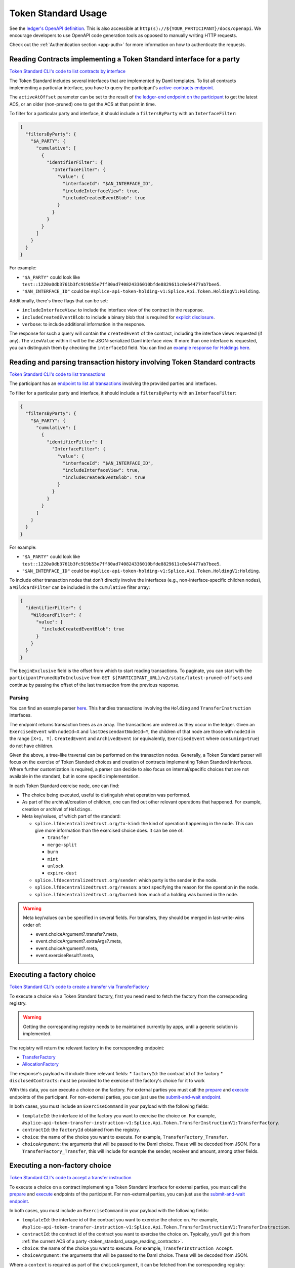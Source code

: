 ..
   Copyright (c) 2024 Digital Asset (Switzerland) GmbH and/or its affiliates. All rights reserved.
..
   SPDX-License-Identifier: Apache-2.0

.. _token_standard_usage:

Token Standard Usage
====================

See the `ledger's OpenAPI definition <https://github.com/hyperledger-labs/splice/blob/902f7069602b7bbce49293cabe7f162cfd8dbffb/canton/community/ledger/ledger-json-api/src/test/resources/json-api-docs/openapi.yaml#L1>`_.
This is also accessible at ``http(s)://${YOUR_PARTICIPANT}/docs/openapi``.
We encourage developers to use OpenAPI code generation tools as opposed to manually writing HTTP requests.

Check out the :ref:`Authentication section <app-auth>` for more information on how to authenticate the requests.


.. _token_standard_usage_reading_contracts:

Reading Contracts implementing a Token Standard interface for a party
---------------------------------------------------------------------

`Token Standard CLI's code to list contracts by interface <https://github.com/hyperledger-labs/splice/blob/main/token-standard/cli/src/commands/listContractsByInterface.ts>`_

The Token Standard includes several interfaces that are implemented by Daml templates.
To list all contracts implementing a particular interface,
you have to query the participant's `active-contracts endpoint <https://github.com/hyperledger-labs/splice/blob/902f7069602b7bbce49293cabe7f162cfd8dbffb/canton/community/ledger/ledger-json-api/src/test/resources/json-api-docs/openapi.yaml#L620>`_.

The ``activeAtOffset`` parameter can be set to the result of
`the ledger-end endpoint on the participant <https://github.com/hyperledger-labs/splice/blob/902f7069602b7bbce49293cabe7f162cfd8dbffb/canton/community/ledger/ledger-json-api/src/test/resources/json-api-docs/openapi.yaml#L711>`_
to get the latest ACS, or an older (non-pruned) one to get the ACS at that point in time.

To filter for a particular party and interface, it should include a ``filtersByParty`` with an ``InterfaceFilter``:

.. code-block:: json

  {
    "filtersByParty": {
      "$A_PARTY": {
        "cumulative": [
          {
            "identifierFilter": {
              "InterfaceFilter": {
                "value": {
                  "interfaceId": "$AN_INTERFACE_ID",
                  "includeInterfaceView": true,
                  "includeCreatedEventBlob": true
                }
              }
            }
          }
        ]
      }
    }
  }

For example:

* ``"$A_PARTY"`` could look like ``test::1220a0db3761b3fc919b55e7ff80ad740824336010bfde8829611c0e64477ab7bee5``.
* ``"$AN_INTERFACE_ID"`` could be ``#splice-api-token-holding-v1:Splice.Api.Token.HoldingV1:Holding``.

Additionally, there's three flags that can be set:

* ``includeInterfaceView``: to include the interface view of the contract in the response.
* ``includeCreatedEventBlob``: to include a binary blob that is required for `explicit disclosure <https://docs.daml.com/app-dev/explicit-contract-disclosure.html>`_.
* ``verbose``: to include additional information in the response.

The response for such a query will contain the ``createdEvent`` of the contract, including the interface views requested (if any).
The ``viewValue`` within it will be the JSON-serialized Daml interface view.
If more than one interface is requested, you can distinguish them by checking the ``interfaceId`` field.
You can find an `example response for Holdings here <https://github.com/hyperledger-labs/splice/blob/main/token-standard/cli/__tests__/mocks/data/holdings.json>`_.


.. _token_standard_usage_reading_tx_history:

Reading and parsing transaction history involving Token Standard contracts
--------------------------------------------------------------------------

`Token Standard CLI's code to list transactions <https://github.com/hyperledger-labs/splice/blob/main/token-standard/cli/src/commands/listHoldingTransactions.ts>`_

The participant has an `endpoint to list all transactions <https://github.com/hyperledger-labs/splice/blob/902f7069602b7bbce49293cabe7f162cfd8dbffb/canton/community/ledger/ledger-json-api/src/test/resources/json-api-docs/openapi.yaml#L763>`_ involving the provided parties and interfaces.

To filter for a particular party and interface, it should include a ``filtersByParty`` with an ``InterfaceFilter``:

.. code-block:: json

    {
      "filtersByParty": {
        "$A_PARTY": {
          "cumulative": [
            {
              "identifierFilter": {
                "InterfaceFilter": {
                  "value": {
                    "interfaceId": "$AN_INTERFACE_ID",
                    "includeInterfaceView": true,
                    "includeCreatedEventBlob": true
                  }
                }
              }
            }
          ]
        }
      }
    }

For example:

* ``"$A_PARTY"`` could look like ``test::1220a0db3761b3fc919b55e7ff80ad740824336010bfde8829611c0e64477ab7bee5``.
* ``"$AN_INTERFACE_ID"`` could be ``#splice-api-token-holding-v1:Splice.Api.Token.HoldingV1:Holding``.

To include other transaction nodes that don't directly involve the interfaces (e.g., non-interface-specific children nodes),
a ``WildcardFilter`` can be included in the ``cumulative`` filter array:

.. code-block:: json

    {
      "identifierFilter": {
        "WildcardFilter": {
          "value": {
            "includeCreatedEventBlob": true
          }
        }
      }
    }

The ``beginExclusive`` field is the offset from which to start reading transactions.
To paginate, you can start with the ``participantPrunedUpToInclusive`` from ``GET ${PARTICIPANT_URL}/v2/state/latest-pruned-offsets``
and continue by passing the offset of the last transaction from the previous response.

Parsing
^^^^^^^

You can find an example parser `here <https://github.com/hyperledger-labs/splice/blob/main/token-standard/cli/src/txparse/parser.ts>`_.
This handles transactions involving the ``Holding`` and ``TransferInstruction`` interfaces.

The endpoint returns transaction trees as an array.
The transactions are ordered as they occur in the ledger.
Given an ``ExercisedEvent`` with ``nodeId=X`` and ``lastDescendantNodeId=Y``,
the children of that node are those with ``nodeId`` in the range ``[X+1, Y]``.
``CreatedEvent`` and ``ArchivedEvent`` (or equivalently, ``ExercisedEvent`` where ``consuming=true``) do not have children.

Given the above, a tree-like traversal can be performed on the transaction nodes.
Generally, a Token Standard parser will focus on the exercise of Token Standard choices and creation of contracts implementing Token Standard interfaces.
Where further customization is required, a parser can decide to also focus on internal/specific choices that are not available in the standard, but in some specific implementation.

In each Token Standard exercise node, one can find:

* The choice being executed, useful to distinguish what operation was performed.
* As part of the archival/creation of children, one can find out other relevant operations that happened. For example, creation or archival of ``Holdings``.
* Meta key/values, of which part of the standard:

  * ``splice.lfdecentralizedtrust.org/tx-kind``: the kind of operation happening in the node. This can give more information than the exercised choice does. It can be one of:

    * ``transfer``
    * ``merge-split``
    * ``burn``
    * ``mint``
    * ``unlock``
    * ``expire-dust``

  * ``splice.lfdecentralizedtrust.org/sender``: which party is the sender in the node.
  * ``splice.lfdecentralizedtrust.org/reason``: a text specifying the reason for the operation in the node.
  * ``splice.lfdecentralizedtrust.org/burned``: how much of a holding was burned in the node.

.. warning::

    Meta key/values can be specified in several fields. For transfers, they should be merged in last-write-wins order of:

    * event.choiceArgument?.transfer?.meta,
    * event.choiceArgument?.extraArgs?.meta,
    * event.choiceArgument?.meta,
    * event.exerciseResult?.meta,


.. _token_standard_usage_executing_factory_choice:

Executing a factory choice
--------------------------

`Token Standard CLI's code to create a transfer via TransferFactory <https://github.com/hyperledger-labs/splice/blob/main/token-standard/cli/src/commands/transfer.ts>`_

To execute a choice via a Token Standard factory, first you need need to fetch the factory from the corresponding registry.

.. warning::

    Getting the corresponding registry needs to be maintained currently by apps, until a generic solution is implemented.

The registry will return the relevant factory in the corresponding endpoint:

* `TransferFactory </app_dev/token_standard_openapi/index.html#post--registry-transfer-instruction-v1-transfer-factory>`_
* `AllocationFactory </app_dev/token_standard_openapi/index.html#post--registry-allocation-instruction-v1-allocation-factory>`_

The response's payload will include three relevant fields:
* ``factoryId``: the contract id of the factory
* ``disclosedContracts``: must be provided to the exercise of the factory's choice for it to work

With this data, you can execute a choice on the factory. For external parties
you must call the `prepare <https://github.com/hyperledger-labs/splice/blob/902f7069602b7bbce49293cabe7f162cfd8dbffb/canton/community/ledger/ledger-json-api/src/test/resources/json-api-docs/openapi.yaml#L1553>`_
and `execute <https://github.com/hyperledger-labs/splice/blob/902f7069602b7bbce49293cabe7f162cfd8dbffb/canton/community/ledger/ledger-json-api/src/test/resources/json-api-docs/openapi.yaml#L1585>`_
endpoints of the participant.
For non-external parties, you can just use the `submit-and-wait endpoint <https://github.com/hyperledger-labs/splice/blob/902f7069602b7bbce49293cabe7f162cfd8dbffb/canton/community/ledger/ledger-json-api/src/test/resources/json-api-docs/openapi.yaml#L6>`_.

In both cases, you must include an ``ExerciseCommand`` in your payload with the following fields:

* ``templateId``: the interface id of the factory you want to exercise the choice on. For example, ``#splice-api-token-transfer-instruction-v1:Splice.Api.Token.TransferInstructionV1:TransferFactory``.
* ``contractId``: the ``factoryId`` obtained from the registry.
* ``choice``: the name of the choice you want to execute. For example, ``TransferFactory_Transfer``.
* ``choiceArgument``: the arguments that will be passed to the Daml choice. These will be decoded from JSON.
  For a ``TransferFactory_Transfer``, this will include for example the sender, receiver and amount, among other fields.


.. _token_standard_usage_executing_nonfactory_choice:

Executing a non-factory choice
------------------------------

`Token Standard CLI's code to accept a transfer instruction <https://github.com/hyperledger-labs/splice/blob/main/token-standard/cli/src/commands/acceptTransferInstruction.ts>`_

To execute a choice on a contract implementing a Token Standard interface for external parties,
you must call the `prepare <https://github.com/hyperledger-labs/splice/blob/902f7069602b7bbce49293cabe7f162cfd8dbffb/canton/community/ledger/ledger-json-api/src/test/resources/json-api-docs/openapi.yaml#L1553>`_
and `execute <https://github.com/hyperledger-labs/splice/blob/902f7069602b7bbce49293cabe7f162cfd8dbffb/canton/community/ledger/ledger-json-api/src/test/resources/json-api-docs/openapi.yaml#L1585>`_
endpoints of the participant.
For non-external parties, you can just use the `submit-and-wait endpoint <https://github.com/hyperledger-labs/splice/blob/902f7069602b7bbce49293cabe7f162cfd8dbffb/canton/community/ledger/ledger-json-api/src/test/resources/json-api-docs/openapi.yaml#L6>`_.

In both cases, you must include an ``ExerciseCommand`` in your payload with the following fields:

* ``templateId``: the interface id of the contract you want to exercise the choice on. For example, ``#splice-api-token-transfer-instruction-v1:Splice.Api.Token.TransferInstructionV1:TransferInstruction``.
* ``contractId``: the contract id of the contract you want to exercise the choice on. Typically, you'll get this from :ref:`the current ACS of a party <token_standard_usage_reading_contracts>`.
* ``choice``: the name of the choice you want to execute. For example, ``TransferInstruction_Accept``.
* ``choiceArgument``: the arguments that will be passed to the Daml choice. These will be decoded from JSON.

Where a ``context`` is required as part of the ``choiceArgument``, it can be fetched from the corresponding registry:

* `To accept a TransferInstruction </app_dev/token_standard_openapi/index.html#post--registry-transfer-instruction-v1-transferInstructionId-choice-contexts-accept>`_
* `To reject a TransferInstruction </app_dev/token_standard_openapi/index.html#post--registry-transfer-instruction-v1-transferInstructionId-choice-contexts-reject>`_
* `To withdraw a TransferInstruction </app_dev/token_standard_openapi/index.html#post--registry-transfer-instruction-v1-transferInstructionId-choice-contexts-withdraw>`_
* `To withdraw an Allocation </app_dev/token_standard_openapi/index.html#post--registry-allocations-v1-allocationId-choice-contexts-withdraw>`_
* `To cancel an Allocation </app_dev/token_standard_openapi/index.html#post--registry-allocations-v1-allocationId-choice-contexts-cancel>`_

The response of these endpoints include two fields:

* ``choiceContextData``: to be passed as ``context`` in the ``choiceArgument``.
* ``disclosedContracts``: to be passed in the submit or prepare request.

.. warning::

  Note that ``AllocationRequest_Reject`` and ``AllocationRequest_Withdraw`` should be called with an empty choice context.
  This is currently there as a potential future extension.



.. _token_standard_usage_workflows:

Token Standard Workflows
------------------------

Transfers
^^^^^^^^^

The workflow will follow the following steps:

* A party calls ``TransferFactory_Transfer`` to create a transfer.
* Depending on the implementation of the factory, one of three ``TransferInstructionResult_Output`` is possible:

  * ``Failed``: where the transfer did not succeed and all holdings (minus fees) have been returned to the sender.
  * ``Completed``: where the transfer succeeded and the receiver has received their holdings. No further action is required.
  * ``Pending``: where the transfer is pending further steps. This will include a ``transferInstructionCid``.
* If ``Pending``, The receiver party observes a ``TransferInstruction`` (which has the same contract id as above). Then:

  * The receiver can exercise ``TransferInstruction_Accept``, which again will return a ``TransferInstructionResult`` depending on success and whether further steps are required or not.
  * The receiver can exercise ``TransferInstruction_Reject``, same as above.
  * The sender can exercise ``TransferInstruction_Withdraw``, again returning a ``TransferInstructionResult``.
  * The registry can exercise ``TransferInstruction_Update``, again returning a ``TransferInstructionResult``.

Allocations
^^^^^^^^^^^

The workflow will follow the following steps:

* A registry creates as many ``AllocationInstructions`` as required for a workflow to happen.
* Parties can:

  * The registry can exercise ``AllocationInstruction_Withdraw`` or ``AllocationInstruction_Update`` on it.
  * The senders of each transfer leg can exercise ``AllocationFactory_Allocate`` to create an ``Allocation`` satisfying the conditions of the ``AllocationInstruction``.
  * The following choices can be called on the ``Allocation``:

    * Sender, receiver and registry can exercise ``Allocation_ExecuteTransfer``: to accept the allocation.
    * Sender, receiver and registry can exercise ``Allocation_Cancel``, which consumes it.
    * The sender can exercise ``Allocation_Withdraw``, which consumes it.

